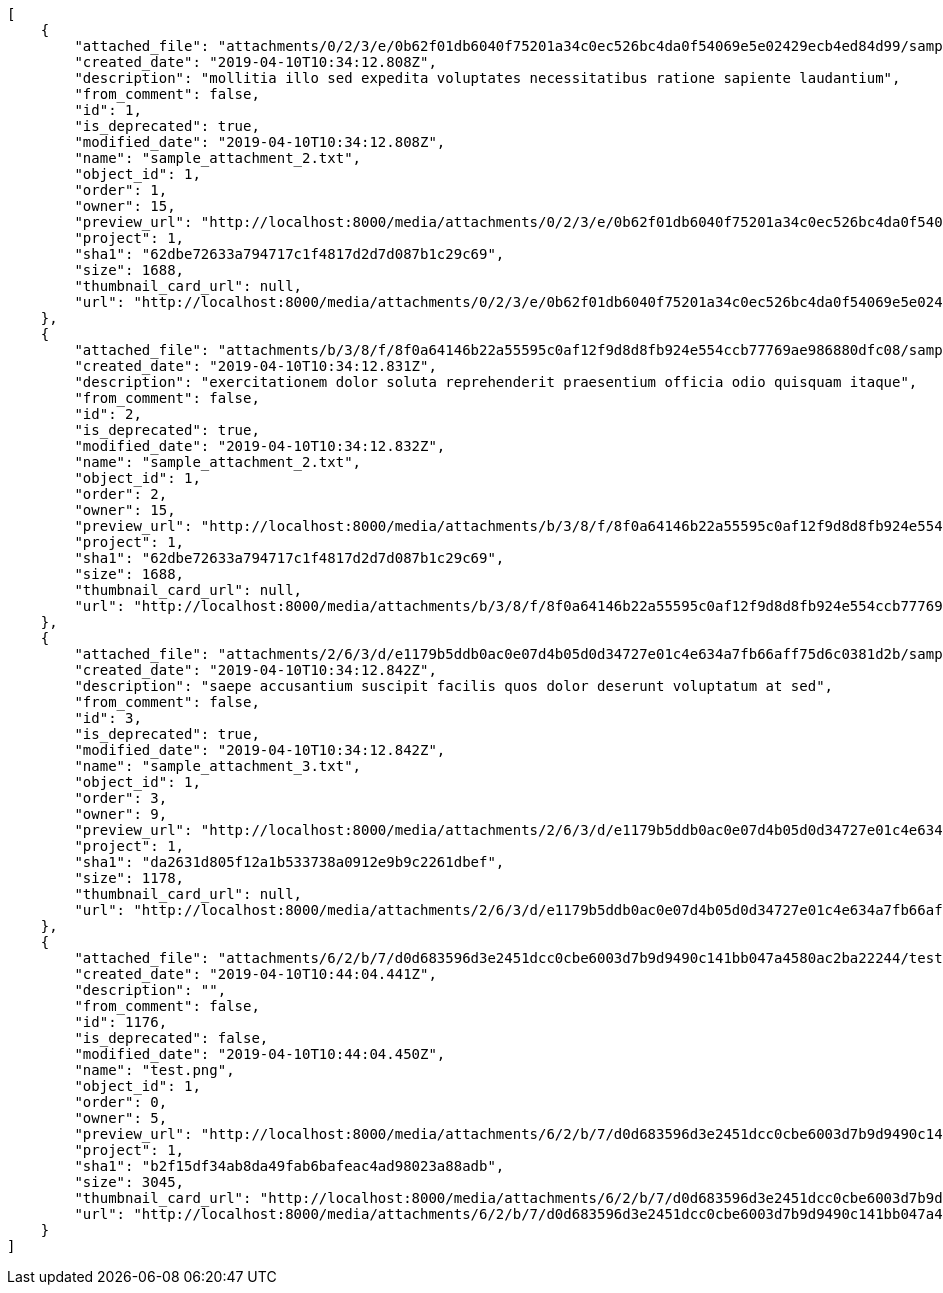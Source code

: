 [source,json]
----
[
    {
        "attached_file": "attachments/0/2/3/e/0b62f01db6040f75201a34c0ec526bc4da0f54069e5e02429ecb4ed84d99/sample_attachment_2.txt",
        "created_date": "2019-04-10T10:34:12.808Z",
        "description": "mollitia illo sed expedita voluptates necessitatibus ratione sapiente laudantium",
        "from_comment": false,
        "id": 1,
        "is_deprecated": true,
        "modified_date": "2019-04-10T10:34:12.808Z",
        "name": "sample_attachment_2.txt",
        "object_id": 1,
        "order": 1,
        "owner": 15,
        "preview_url": "http://localhost:8000/media/attachments/0/2/3/e/0b62f01db6040f75201a34c0ec526bc4da0f54069e5e02429ecb4ed84d99/sample_attachment_2.txt?token=XK3I-Q%3Ah17b-AUfa6yo72o6gBOu5JN1r5_NRmtZUb8-Z18STspjfBAXPTBi5BGk3UY3tIRVnhpt-1SGD-rtSfza7MtOTw",
        "project": 1,
        "sha1": "62dbe72633a794717c1f4817d2d7d087b1c29c69",
        "size": 1688,
        "thumbnail_card_url": null,
        "url": "http://localhost:8000/media/attachments/0/2/3/e/0b62f01db6040f75201a34c0ec526bc4da0f54069e5e02429ecb4ed84d99/sample_attachment_2.txt?token=XK3I-Q%3Ah17b-AUfa6yo72o6gBOu5JN1r5_NRmtZUb8-Z18STspjfBAXPTBi5BGk3UY3tIRVnhpt-1SGD-rtSfza7MtOTw"
    },
    {
        "attached_file": "attachments/b/3/8/f/8f0a64146b22a55595c0af12f9d8d8fb924e554ccb77769ae986880dfc08/sample_attachment_2.txt",
        "created_date": "2019-04-10T10:34:12.831Z",
        "description": "exercitationem dolor soluta reprehenderit praesentium officia odio quisquam itaque",
        "from_comment": false,
        "id": 2,
        "is_deprecated": true,
        "modified_date": "2019-04-10T10:34:12.832Z",
        "name": "sample_attachment_2.txt",
        "object_id": 1,
        "order": 2,
        "owner": 15,
        "preview_url": "http://localhost:8000/media/attachments/b/3/8/f/8f0a64146b22a55595c0af12f9d8d8fb924e554ccb77769ae986880dfc08/sample_attachment_2.txt?token=XK3I-Q%3A65w1wUdDdRRBdjbk52OG-iPCEQbgUuvsHOwuJuAcbm7pEkCEo5Ti9rfTfJ-F2o04r094Orb_Rj-TakQNkhJjAw",
        "project": 1,
        "sha1": "62dbe72633a794717c1f4817d2d7d087b1c29c69",
        "size": 1688,
        "thumbnail_card_url": null,
        "url": "http://localhost:8000/media/attachments/b/3/8/f/8f0a64146b22a55595c0af12f9d8d8fb924e554ccb77769ae986880dfc08/sample_attachment_2.txt?token=XK3I-Q%3A65w1wUdDdRRBdjbk52OG-iPCEQbgUuvsHOwuJuAcbm7pEkCEo5Ti9rfTfJ-F2o04r094Orb_Rj-TakQNkhJjAw"
    },
    {
        "attached_file": "attachments/2/6/3/d/e1179b5ddb0ac0e07d4b05d0d34727e01c4e634a7fb66aff75d6c0381d2b/sample_attachment_3.txt",
        "created_date": "2019-04-10T10:34:12.842Z",
        "description": "saepe accusantium suscipit facilis quos dolor deserunt voluptatum at sed",
        "from_comment": false,
        "id": 3,
        "is_deprecated": true,
        "modified_date": "2019-04-10T10:34:12.842Z",
        "name": "sample_attachment_3.txt",
        "object_id": 1,
        "order": 3,
        "owner": 9,
        "preview_url": "http://localhost:8000/media/attachments/2/6/3/d/e1179b5ddb0ac0e07d4b05d0d34727e01c4e634a7fb66aff75d6c0381d2b/sample_attachment_3.txt?token=XK3I-Q%3AGT_Gj5TQB4PJ-XGRLbq-Jemb2Tw2D8XKRoDoJiz64QJNKlyleD5ShkbCCgBr_ami0Tp5VtnHxD-ZdMNGHqr7GQ",
        "project": 1,
        "sha1": "da2631d805f12a1b533738a0912e9b9c2261dbef",
        "size": 1178,
        "thumbnail_card_url": null,
        "url": "http://localhost:8000/media/attachments/2/6/3/d/e1179b5ddb0ac0e07d4b05d0d34727e01c4e634a7fb66aff75d6c0381d2b/sample_attachment_3.txt?token=XK3I-Q%3AGT_Gj5TQB4PJ-XGRLbq-Jemb2Tw2D8XKRoDoJiz64QJNKlyleD5ShkbCCgBr_ami0Tp5VtnHxD-ZdMNGHqr7GQ"
    },
    {
        "attached_file": "attachments/6/2/b/7/d0d683596d3e2451dcc0cbe6003d7b9d9490c141bb047a4580ac2ba22244/test.png",
        "created_date": "2019-04-10T10:44:04.441Z",
        "description": "",
        "from_comment": false,
        "id": 1176,
        "is_deprecated": false,
        "modified_date": "2019-04-10T10:44:04.450Z",
        "name": "test.png",
        "object_id": 1,
        "order": 0,
        "owner": 5,
        "preview_url": "http://localhost:8000/media/attachments/6/2/b/7/d0d683596d3e2451dcc0cbe6003d7b9d9490c141bb047a4580ac2ba22244/test.png?token=XK3I-Q%3AHd2772GMjqg1GCO4ji8-_1Sv5Q8Yjb_WcsSTYbTfYm6aPEpheg0J3YRncgMfLE0e8miqB-BCWQMagzgOYHwauA",
        "project": 1,
        "sha1": "b2f15df34ab8da49fab6bafeac4ad98023a88adb",
        "size": 3045,
        "thumbnail_card_url": "http://localhost:8000/media/attachments/6/2/b/7/d0d683596d3e2451dcc0cbe6003d7b9d9490c141bb047a4580ac2ba22244/test.png.300x200_q85_crop.png?token=XK3I-Q%3AUnow_tm7g7CTU64sjxKI3b3HesuAI-tiAvN7Ra3NGUTJ5SzkD6VZut_M8qbnCxSkLYu8g9msuwpNcmGk0xLg5A",
        "url": "http://localhost:8000/media/attachments/6/2/b/7/d0d683596d3e2451dcc0cbe6003d7b9d9490c141bb047a4580ac2ba22244/test.png?token=XK3I-Q%3AHd2772GMjqg1GCO4ji8-_1Sv5Q8Yjb_WcsSTYbTfYm6aPEpheg0J3YRncgMfLE0e8miqB-BCWQMagzgOYHwauA"
    }
]
----
